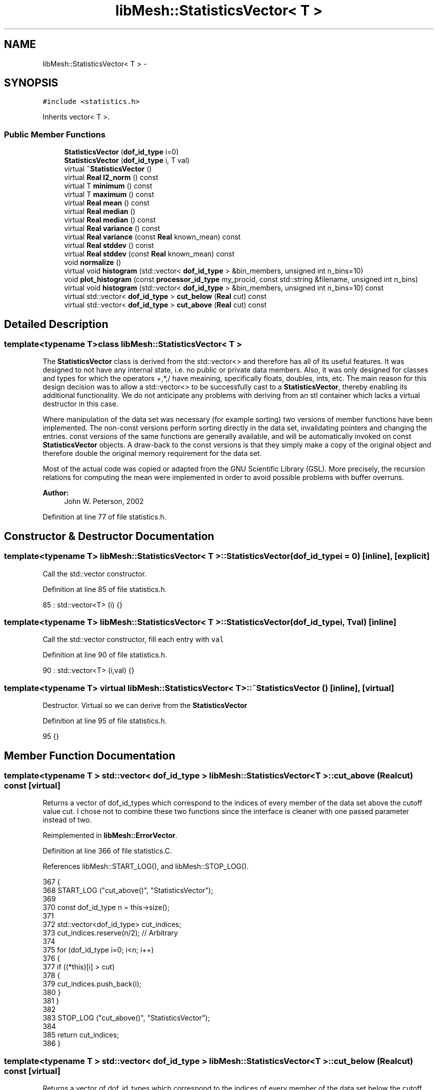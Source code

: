 .TH "libMesh::StatisticsVector< T >" 3 "Tue May 6 2014" "libMesh" \" -*- nroff -*-
.ad l
.nh
.SH NAME
libMesh::StatisticsVector< T > \- 
.SH SYNOPSIS
.br
.PP
.PP
\fC#include <statistics\&.h>\fP
.PP
Inherits vector< T >\&.
.SS "Public Member Functions"

.in +1c
.ti -1c
.RI "\fBStatisticsVector\fP (\fBdof_id_type\fP i=0)"
.br
.ti -1c
.RI "\fBStatisticsVector\fP (\fBdof_id_type\fP i, T val)"
.br
.ti -1c
.RI "virtual \fB~StatisticsVector\fP ()"
.br
.ti -1c
.RI "virtual \fBReal\fP \fBl2_norm\fP () const "
.br
.ti -1c
.RI "virtual T \fBminimum\fP () const "
.br
.ti -1c
.RI "virtual T \fBmaximum\fP () const "
.br
.ti -1c
.RI "virtual \fBReal\fP \fBmean\fP () const "
.br
.ti -1c
.RI "virtual \fBReal\fP \fBmedian\fP ()"
.br
.ti -1c
.RI "virtual \fBReal\fP \fBmedian\fP () const "
.br
.ti -1c
.RI "virtual \fBReal\fP \fBvariance\fP () const "
.br
.ti -1c
.RI "virtual \fBReal\fP \fBvariance\fP (const \fBReal\fP known_mean) const "
.br
.ti -1c
.RI "virtual \fBReal\fP \fBstddev\fP () const "
.br
.ti -1c
.RI "virtual \fBReal\fP \fBstddev\fP (const \fBReal\fP known_mean) const "
.br
.ti -1c
.RI "void \fBnormalize\fP ()"
.br
.ti -1c
.RI "virtual void \fBhistogram\fP (std::vector< \fBdof_id_type\fP > &bin_members, unsigned int n_bins=10)"
.br
.ti -1c
.RI "void \fBplot_histogram\fP (const \fBprocessor_id_type\fP my_procid, const std::string &filename, unsigned int n_bins)"
.br
.ti -1c
.RI "virtual void \fBhistogram\fP (std::vector< \fBdof_id_type\fP > &bin_members, unsigned int n_bins=10) const "
.br
.ti -1c
.RI "virtual std::vector< \fBdof_id_type\fP > \fBcut_below\fP (\fBReal\fP cut) const "
.br
.ti -1c
.RI "virtual std::vector< \fBdof_id_type\fP > \fBcut_above\fP (\fBReal\fP cut) const "
.br
.in -1c
.SH "Detailed Description"
.PP 

.SS "template<typename T>class libMesh::StatisticsVector< T >"
The \fBStatisticsVector\fP class is derived from the std::vector<> and therefore has all of its useful features\&. It was designed to not have any internal state, i\&.e\&. no public or private data members\&. Also, it was only designed for classes and types for which the operators +,*,/ have meaining, specifically floats, doubles, ints, etc\&. The main reason for this design decision was to allow a std::vector<> to be successfully cast to a \fBStatisticsVector\fP, thereby enabling its additional functionality\&. We do not anticipate any problems with deriving from an stl container which lacks a virtual destructor in this case\&.
.PP
Where manipulation of the data set was necessary (for example sorting) two versions of member functions have been implemented\&. The non-const versions perform sorting directly in the data set, invalidating pointers and changing the entries\&. const versions of the same functions are generally available, and will be automatically invoked on const \fBStatisticsVector\fP objects\&. A draw-back to the const versions is that they simply make a copy of the original object and therefore double the original memory requirement for the data set\&.
.PP
Most of the actual code was copied or adapted from the GNU Scientific Library (GSL)\&. More precisely, the recursion relations for computing the mean were implemented in order to avoid possible problems with buffer overruns\&.
.PP
\fBAuthor:\fP
.RS 4
John W\&. Peterson, 2002 
.RE
.PP

.PP
Definition at line 77 of file statistics\&.h\&.
.SH "Constructor & Destructor Documentation"
.PP 
.SS "template<typename T> \fBlibMesh::StatisticsVector\fP< T >::\fBStatisticsVector\fP (\fBdof_id_type\fPi = \fC0\fP)\fC [inline]\fP, \fC [explicit]\fP"
Call the std::vector constructor\&. 
.PP
Definition at line 85 of file statistics\&.h\&.
.PP
.nf
85 : std::vector<T> (i) {}
.fi
.SS "template<typename T> \fBlibMesh::StatisticsVector\fP< T >::\fBStatisticsVector\fP (\fBdof_id_type\fPi, Tval)\fC [inline]\fP"
Call the std::vector constructor, fill each entry with \fCval\fP 
.PP
Definition at line 90 of file statistics\&.h\&.
.PP
.nf
90 : std::vector<T> (i,val) {}
.fi
.SS "template<typename T> virtual \fBlibMesh::StatisticsVector\fP< T >::~\fBStatisticsVector\fP ()\fC [inline]\fP, \fC [virtual]\fP"
Destructor\&. Virtual so we can derive from the \fC\fBStatisticsVector\fP\fP 
.PP
Definition at line 95 of file statistics\&.h\&.
.PP
.nf
95 {}
.fi
.SH "Member Function Documentation"
.PP 
.SS "template<typename T > std::vector< \fBdof_id_type\fP > \fBlibMesh::StatisticsVector\fP< T >::cut_above (\fBReal\fPcut) const\fC [virtual]\fP"
Returns a vector of dof_id_types which correspond to the indices of every member of the data set above the cutoff value cut\&. I chose not to combine these two functions since the interface is cleaner with one passed parameter instead of two\&. 
.PP
Reimplemented in \fBlibMesh::ErrorVector\fP\&.
.PP
Definition at line 366 of file statistics\&.C\&.
.PP
References libMesh::START_LOG(), and libMesh::STOP_LOG()\&.
.PP
.nf
367 {
368   START_LOG ("cut_above()", "StatisticsVector");
369 
370   const dof_id_type n   = this->size();
371 
372   std::vector<dof_id_type> cut_indices;
373   cut_indices\&.reserve(n/2);  // Arbitrary
374 
375   for (dof_id_type i=0; i<n; i++)
376     {
377       if ((*this)[i] > cut)
378         {
379           cut_indices\&.push_back(i);
380         }
381     }
382 
383   STOP_LOG ("cut_above()", "StatisticsVector");
384 
385   return cut_indices;
386 }
.fi
.SS "template<typename T > std::vector< \fBdof_id_type\fP > \fBlibMesh::StatisticsVector\fP< T >::cut_below (\fBReal\fPcut) const\fC [virtual]\fP"
Returns a vector of dof_id_types which correspond to the indices of every member of the data set below the cutoff value 'cut'\&. 
.PP
Reimplemented in \fBlibMesh::ErrorVector\fP\&.
.PP
Definition at line 340 of file statistics\&.C\&.
.PP
References libMesh::START_LOG(), and libMesh::STOP_LOG()\&.
.PP
.nf
341 {
342   START_LOG ("cut_below()", "StatisticsVector");
343 
344   const dof_id_type n   = this->size();
345 
346   std::vector<dof_id_type> cut_indices;
347   cut_indices\&.reserve(n/2);  // Arbitrary
348 
349   for (dof_id_type i=0; i<n; i++)
350     {
351       if ((*this)[i] < cut)
352         {
353           cut_indices\&.push_back(i);
354         }
355     }
356 
357   STOP_LOG ("cut_below()", "StatisticsVector");
358 
359   return cut_indices;
360 }
.fi
.SS "template<typename T > void \fBlibMesh::StatisticsVector\fP< T >::histogram (std::vector< \fBdof_id_type\fP > &bin_members, unsigned intn_bins = \fC10\fP)\fC [virtual]\fP"
Computes and returns a histogram with n_bins bins for the data set\&. For simplicity, the bins are assumed to be of uniform size\&. Upon return, the bin_members vector will contain unsigned integers which give the number of members in each bin\&. WARNING: This non-const function sorts the vector, changing its order\&. Source: GNU Scientific Library 
.PP
Definition at line 189 of file statistics\&.C\&.
.PP
References end, libMesh::libmesh_assert(), std::max(), std::min(), libMesh::out, libMesh::Real, libMesh::START_LOG(), and libMesh::STOP_LOG()\&.
.PP
Referenced by libMesh::StatisticsVector< T >::histogram()\&.
.PP
.nf
191 {
192   // Must have at least 1 bin
193   libmesh_assert (n_bins>0);
194 
195   const dof_id_type n   = this->size();
196 
197   std::sort(this->begin(), this->end());
198 
199   // The StatisticsVector can hold both integer and float types\&.
200   // We will define all the bins, etc\&. using Reals\&.
201   Real min      = static_cast<Real>(this->minimum());
202   Real max      = static_cast<Real>(this->maximum());
203   Real bin_size = (max - min) / static_cast<Real>(n_bins);
204 
205   START_LOG ("histogram()", "StatisticsVector");
206 
207   std::vector<Real> bin_bounds(n_bins+1);
208   for (unsigned int i=0; i<bin_bounds\&.size(); i++)
209     bin_bounds[i] = min + i * bin_size;
210 
211   // Give the last bin boundary a little wiggle room: we don't want
212   // it to be just barely less than the max, otherwise our bin test below
213   // may fail\&.
214   bin_bounds\&.back() += 1\&.e-6 * bin_size;
215 
216   // This vector will store the number of members each bin has\&.
217   bin_members\&.resize(n_bins);
218 
219   dof_id_type data_index = 0;
220   for (unsigned int j=0; j<bin_members\&.size(); j++) // bin vector indexing
221     {
222       // libMesh::out << "(debug) Filling bin " << j << std::endl;
223 
224       for (dof_id_type i=data_index; i<n; i++) // data vector indexing
225         {
226           //libMesh::out << "(debug) Processing index=" << i << std::endl;
227           Real current_val = static_cast<Real>( (*this)[i] );
228 
229           // There may be entries in the vector smaller than the value
230           // reported by this->minimum()\&.  (e\&.g\&. inactive elements in an
231           // ErrorVector\&.)  We just skip entries like that\&.
232           if ( current_val < min )
233             {
234               //     libMesh::out << "(debug) Skipping entry v[" << i << "]="
235               //       << (*this)[i]
236               //       << " which is less than the min value: min="
237               //       << min << std::endl;
238               continue;
239             }
240 
241           if ( current_val > bin_bounds[j+1] ) // if outside the current bin (bin[j] is bounded
242             // by bin_bounds[j] and bin_bounds[j+1])
243             {
244               // libMesh::out\&.precision(16);
245               //     libMesh::out\&.setf(std::ios_base::fixed);
246               //     libMesh::out << "(debug) (*this)[i]= " << (*this)[i]
247               //       << " is greater than bin_bounds[j+1]="
248               //      << bin_bounds[j+1] << std::endl;
249               data_index = i; // start searching here for next bin
250               break; // go to next bin
251             }
252 
253           // Otherwise, increment current bin's count
254           bin_members[j]++;
255           // libMesh::out << "(debug) Binned index=" << i << std::endl;
256         }
257     }
258 
259 #ifdef DEBUG
260   // Check the number of binned entries
261   const dof_id_type n_binned = std::accumulate(bin_members\&.begin(),
262                                                bin_members\&.end(),
263                                                static_cast<dof_id_type>(0),
264                                                std::plus<dof_id_type>());
265 
266   if (n != n_binned)
267     {
268       libMesh::out << "Warning: The number of binned entries, n_binned="
269                    << n_binned
270                    << ", did not match the total number of entries, n="
271                    << n << "\&." << std::endl;
272       //libmesh_error();
273     }
274 #endif
275 
276 
277   STOP_LOG ("histogram()", "StatisticsVector");
278 }
.fi
.SS "template<typename T > void \fBlibMesh::StatisticsVector\fP< T >::histogram (std::vector< \fBdof_id_type\fP > &bin_members, unsigned intn_bins = \fC10\fP) const\fC [virtual]\fP"
A const version of the histogram function\&. 
.PP
Definition at line 328 of file statistics\&.C\&.
.PP
References libMesh::StatisticsVector< T >::histogram()\&.
.PP
.nf
330 {
331   StatisticsVector<T> sv = (*this);
332 
333   return sv\&.histogram(bin_members, n_bins);
334 }
.fi
.SS "template<typename T > \fBReal\fP \fBlibMesh::StatisticsVector\fP< T >::l2_norm () const\fC [virtual]\fP"
Returns the l2 norm of the data set\&. 
.PP
Definition at line 36 of file statistics\&.C\&.
.PP
References libMesh::Real\&.
.PP
.nf
37 {
38   Real normsq = 0\&.;
39   for (dof_id_type i = 0; i != this->size(); ++i)
40     normsq += ((*this)[i] * (*this)[i]);
41 
42   return std::sqrt(normsq);
43 }
.fi
.SS "template<typename T > T \fBlibMesh::StatisticsVector\fP< T >::maximum () const\fC [virtual]\fP"
Returns the maximum value in the data set\&. 
.PP
Definition at line 62 of file statistics\&.C\&.
.PP
References end, std::max(), libMesh::START_LOG(), and libMesh::STOP_LOG()\&.
.PP
.nf
63 {
64   START_LOG ("maximum()", "StatisticsVector");
65 
66   const T max = *(std::max_element(this->begin(), this->end()));
67 
68   STOP_LOG ("maximum()", "StatisticsVector");
69 
70   return max;
71 }
.fi
.SS "template<typename T > \fBReal\fP \fBlibMesh::StatisticsVector\fP< T >::mean () const\fC [virtual]\fP"
Returns the mean value of the data set using a recurrence relation\&. Source: GNU Scientific Library 
.PP
Reimplemented in \fBlibMesh::ErrorVector\fP\&.
.PP
Definition at line 77 of file statistics\&.C\&.
.PP
References libMesh::Real, libMesh::START_LOG(), and libMesh::STOP_LOG()\&.
.PP
Referenced by libMesh::StatisticsVector< ErrorVectorReal >::variance()\&.
.PP
.nf
78 {
79   START_LOG ("mean()", "StatisticsVector");
80 
81   const dof_id_type n = this->size();
82 
83   Real the_mean = 0;
84 
85   for (dof_id_type i=0; i<n; i++)
86     {
87       the_mean += ( static_cast<Real>((*this)[i]) - the_mean ) /
88         static_cast<Real>(i + 1);
89     }
90 
91   STOP_LOG ("mean()", "StatisticsVector");
92 
93   return the_mean;
94 }
.fi
.SS "template<typename T > \fBReal\fP \fBlibMesh::StatisticsVector\fP< T >::median ()\fC [virtual]\fP"
Returns the median (e\&.g\&. the middle) value of the data set\&. This function modifies the original data by sorting, so it can't be called on const objects\&. Source: GNU Scientific Library 
.PP
Reimplemented in \fBlibMesh::ErrorVector\fP\&.
.PP
Definition at line 100 of file statistics\&.C\&.
.PP
References end, libMesh::Real, libMesh::START_LOG(), and libMesh::STOP_LOG()\&.
.PP
Referenced by libMesh::ErrorVector::median(), and libMesh::StatisticsVector< T >::median()\&.
.PP
.nf
101 {
102   const dof_id_type n   = this->size();
103 
104   if (n == 0)
105     return 0\&.;
106 
107   START_LOG ("median()", "StatisticsVector");
108 
109   std::sort(this->begin(), this->end());
110 
111   const dof_id_type lhs = (n-1) / 2;
112   const dof_id_type rhs = n / 2;
113 
114   Real the_median = 0;
115 
116 
117   if (lhs == rhs)
118     {
119       the_median = static_cast<Real>((*this)[lhs]);
120     }
121 
122   else
123     {
124       the_median = ( static_cast<Real>((*this)[lhs]) +
125                      static_cast<Real>((*this)[rhs]) ) / 2\&.0;
126     }
127 
128   STOP_LOG ("median()", "StatisticsVector");
129 
130   return the_median;
131 }
.fi
.SS "template<typename T > \fBReal\fP \fBlibMesh::StatisticsVector\fP< T >::median () const\fC [virtual]\fP"
A const version of the median funtion\&. Requires twice the memory of original data set but does not change the original\&. 
.PP
Reimplemented in \fBlibMesh::ErrorVector\fP\&.
.PP
Definition at line 137 of file statistics\&.C\&.
.PP
References libMesh::StatisticsVector< T >::median()\&.
.PP
.nf
138 {
139   StatisticsVector<T> sv = (*this);
140 
141   return sv\&.median();
142 }
.fi
.SS "template<typename T > T \fBlibMesh::StatisticsVector\fP< T >::minimum () const\fC [virtual]\fP"
Returns the minimum value in the data set\&. 
.PP
Reimplemented in \fBlibMesh::ErrorVector\fP\&.
.PP
Definition at line 47 of file statistics\&.C\&.
.PP
References end, std::min(), libMesh::START_LOG(), and libMesh::STOP_LOG()\&.
.PP
.nf
48 {
49   START_LOG ("minimum()", "StatisticsVector");
50 
51   const T min = *(std::min_element(this->begin(), this->end()));
52 
53   STOP_LOG ("minimum()", "StatisticsVector");
54 
55   return min;
56 }
.fi
.SS "template<typename T > void \fBlibMesh::StatisticsVector\fP< T >::normalize ()"
Divides all entries by the largest entry and stores the result 
.PP
Definition at line 173 of file statistics\&.C\&.
.PP
References std::max(), and libMesh::Real\&.
.PP
.nf
174 {
175   const dof_id_type n   = this->size();
176   const Real max = this->maximum();
177 
178   for (dof_id_type i=0; i<n; i++)
179     {
180       (*this)[i] = static_cast<T>((*this)[i] / max);
181     }
182 }
.fi
.SS "template<typename T > void \fBlibMesh::StatisticsVector\fP< T >::plot_histogram (const \fBprocessor_id_type\fPmy_procid, const std::string &filename, unsigned intn_bins)"
Generates a Matlab/Octave style file which can be used to make a plot of the histogram having the desired number of bins\&. Uses the histogram(\&.\&.\&.) function in this class WARNING: The histogram(\&.\&.\&.) function is non-const, and changes the order of the vector\&. 
.PP
Definition at line 285 of file statistics\&.C\&.
.PP
References std::max(), and std::min()\&.
.PP
.nf
288 {
289   // First generate the histogram with the desired number of bins
290   std::vector<dof_id_type> bin_members;
291   this->histogram(bin_members, n_bins);
292 
293   // The max, min and bin size are used to generate x-axis values\&.
294   T min      = this->minimum();
295   T max      = this->maximum();
296   T bin_size = (max - min) / static_cast<T>(n_bins);
297 
298   // On processor 0: Write histogram to file
299   if (my_procid==0)
300     {
301       std::ofstream out_stream (filename\&.c_str());
302 
303       out_stream << "clear all\n";
304       out_stream << "clf\n";
305       //out_stream << "x=linspace(" << min << "," << max << "," << n_bins+1 << ");\n";
306 
307       // abscissa values are located at the center of each bin\&.
308       out_stream << "x=[";
309       for (unsigned int i=0; i<bin_members\&.size(); ++i)
310         {
311           out_stream << min + (i+0\&.5)*bin_size << " ";
312         }
313       out_stream << "];\n";
314 
315       out_stream << "y=[";
316       for (unsigned int i=0; i<bin_members\&.size(); ++i)
317         {
318           out_stream << bin_members[i] << " ";
319         }
320       out_stream << "];\n";
321       out_stream << "bar(x,y);\n";
322     }
323 }
.fi
.SS "template<typename T> virtual \fBReal\fP \fBlibMesh::StatisticsVector\fP< T >::stddev () const\fC [inline]\fP, \fC [virtual]\fP"
Computes the standard deviation of the data set, which is simply the square-root of the variance\&. 
.PP
Definition at line 165 of file statistics\&.h\&.
.PP
.nf
166   { return std::sqrt(this->variance()); }
.fi
.SS "template<typename T> virtual \fBReal\fP \fBlibMesh::StatisticsVector\fP< T >::stddev (const \fBReal\fPknown_mean) const\fC [inline]\fP, \fC [virtual]\fP"
Computes the standard deviation of the data set, which is simply the square-root of the variance\&. This method can be used for efficiency when the \fCmean\fP has already been computed\&. 
.PP
Definition at line 174 of file statistics\&.h\&.
.PP
.nf
175   { return std::sqrt(this->variance(known_mean)); }
.fi
.SS "template<typename T> virtual \fBReal\fP \fBlibMesh::StatisticsVector\fP< T >::variance () const\fC [inline]\fP, \fC [virtual]\fP"
Computes the variance of the data set\&. Uses a recurrence relation to prevent data overflow for large sums\&. Note: The variance is equal to the standard deviation squared\&. Source: GNU Scientific Library 
.PP
Reimplemented in \fBlibMesh::ErrorVector\fP\&.
.PP
Definition at line 145 of file statistics\&.h\&.
.PP
Referenced by libMesh::StatisticsVector< ErrorVectorReal >::stddev(), and libMesh::StatisticsVector< ErrorVectorReal >::variance()\&.
.PP
.nf
146   { return this->variance(this->mean()); }
.fi
.SS "template<typename T > \fBReal\fP \fBlibMesh::StatisticsVector\fP< T >::variance (const \fBReal\fPknown_mean) const\fC [virtual]\fP"
Computes the variance of the data set where the \fCmean\fP is provided\&. This is useful for efficiency when you have already calculated the mean\&. Uses a recurrence relation to prevent data overflow for large sums\&. Note: The variance is equal to the standard deviation squared\&. Source: GNU Scientific Library 
.PP
Reimplemented in \fBlibMesh::ErrorVector\fP\&.
.PP
Definition at line 148 of file statistics\&.C\&.
.PP
References libMesh::Real, libMesh::START_LOG(), and libMesh::STOP_LOG()\&.
.PP
.nf
149 {
150   const dof_id_type n   = this->size();
151 
152   START_LOG ("variance()", "StatisticsVector");
153 
154   Real the_variance = 0;
155 
156   for (dof_id_type i=0; i<n; i++)
157     {
158       const Real delta = ( static_cast<Real>((*this)[i]) - mean_in );
159       the_variance += (delta * delta - the_variance) /
160         static_cast<Real>(i + 1);
161     }
162 
163   if (n > 1)
164     the_variance *= static_cast<Real>(n) / static_cast<Real>(n - 1);
165 
166   STOP_LOG ("variance()", "StatisticsVector");
167 
168   return the_variance;
169 }
.fi


.SH "Author"
.PP 
Generated automatically by Doxygen for libMesh from the source code\&.
